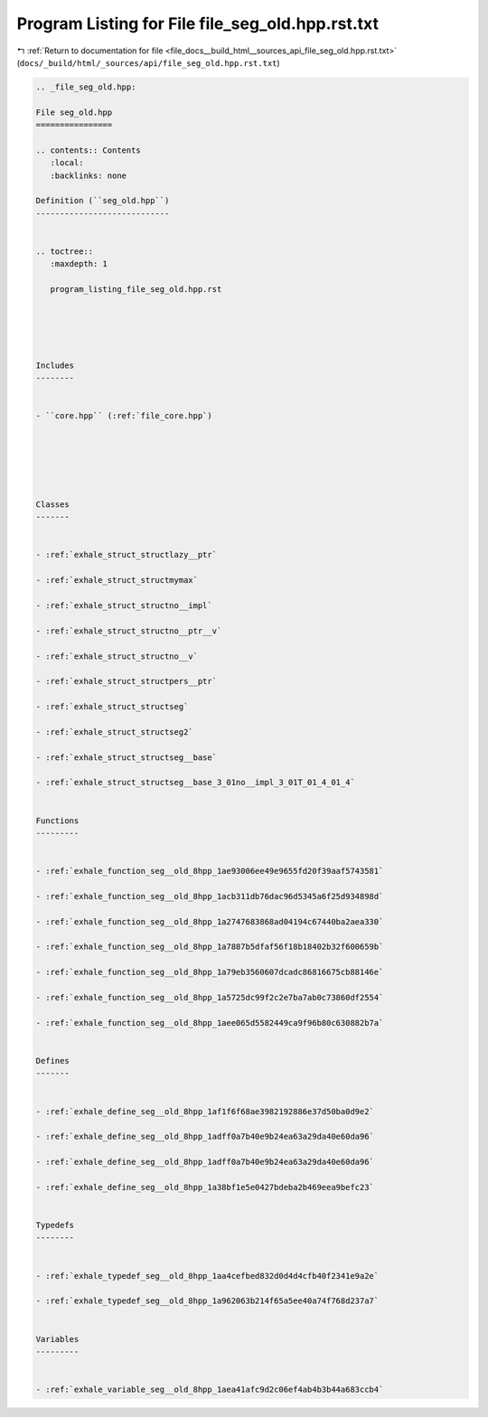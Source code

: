 
.. _program_listing_file_docs__build_html__sources_api_file_seg_old.hpp.rst.txt:

Program Listing for File file_seg_old.hpp.rst.txt
=================================================

|exhale_lsh| :ref:`Return to documentation for file <file_docs__build_html__sources_api_file_seg_old.hpp.rst.txt>` (``docs/_build/html/_sources/api/file_seg_old.hpp.rst.txt``)

.. |exhale_lsh| unicode:: U+021B0 .. UPWARDS ARROW WITH TIP LEFTWARDS

.. code-block:: cpp

   
   .. _file_seg_old.hpp:
   
   File seg_old.hpp
   ================
   
   .. contents:: Contents
      :local:
      :backlinks: none
   
   Definition (``seg_old.hpp``)
   ----------------------------
   
   
   .. toctree::
      :maxdepth: 1
   
      program_listing_file_seg_old.hpp.rst
   
   
   
   
   
   Includes
   --------
   
   
   - ``core.hpp`` (:ref:`file_core.hpp`)
   
   
   
   
   
   
   Classes
   -------
   
   
   - :ref:`exhale_struct_structlazy__ptr`
   
   - :ref:`exhale_struct_structmymax`
   
   - :ref:`exhale_struct_structno__impl`
   
   - :ref:`exhale_struct_structno__ptr__v`
   
   - :ref:`exhale_struct_structno__v`
   
   - :ref:`exhale_struct_structpers__ptr`
   
   - :ref:`exhale_struct_structseg`
   
   - :ref:`exhale_struct_structseg2`
   
   - :ref:`exhale_struct_structseg__base`
   
   - :ref:`exhale_struct_structseg__base_3_01no__impl_3_01T_01_4_01_4`
   
   
   Functions
   ---------
   
   
   - :ref:`exhale_function_seg__old_8hpp_1ae93006ee49e9655fd20f39aaf5743581`
   
   - :ref:`exhale_function_seg__old_8hpp_1acb311db76dac96d5345a6f25d934898d`
   
   - :ref:`exhale_function_seg__old_8hpp_1a2747683868ad04194c67440ba2aea330`
   
   - :ref:`exhale_function_seg__old_8hpp_1a7887b5dfaf56f18b18402b32f600659b`
   
   - :ref:`exhale_function_seg__old_8hpp_1a79eb3560607dcadc86816675cb88146e`
   
   - :ref:`exhale_function_seg__old_8hpp_1a5725dc99f2c2e7ba7ab0c73860df2554`
   
   - :ref:`exhale_function_seg__old_8hpp_1aee065d5582449ca9f96b80c630882b7a`
   
   
   Defines
   -------
   
   
   - :ref:`exhale_define_seg__old_8hpp_1af1f6f68ae3982192886e37d50ba0d9e2`
   
   - :ref:`exhale_define_seg__old_8hpp_1adff0a7b40e9b24ea63a29da40e60da96`
   
   - :ref:`exhale_define_seg__old_8hpp_1adff0a7b40e9b24ea63a29da40e60da96`
   
   - :ref:`exhale_define_seg__old_8hpp_1a38bf1e5e0427bdeba2b469eea9befc23`
   
   
   Typedefs
   --------
   
   
   - :ref:`exhale_typedef_seg__old_8hpp_1aa4cefbed832d0d4d4cfb40f2341e9a2e`
   
   - :ref:`exhale_typedef_seg__old_8hpp_1a962063b214f65a5ee40a74f768d237a7`
   
   
   Variables
   ---------
   
   
   - :ref:`exhale_variable_seg__old_8hpp_1aea41afc9d2c06ef4ab4b3b44a683ccb4`
   
